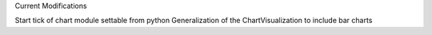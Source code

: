 Current Modifications

Start tick of chart module settable from python 
Generalization of the ChartVisualization to include bar charts
